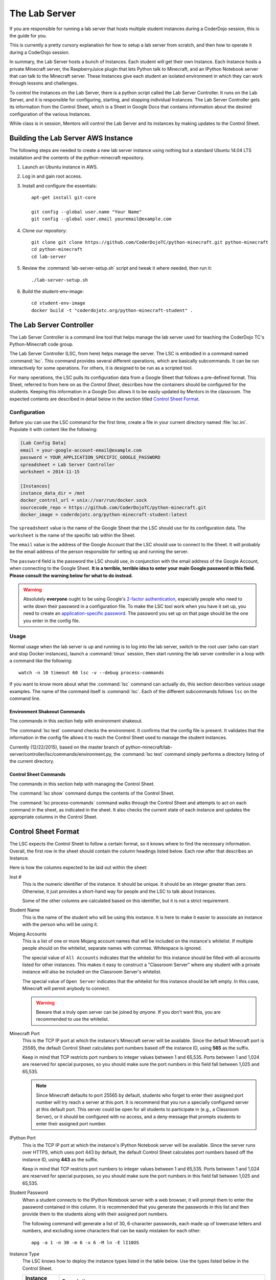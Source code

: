 ================
 The Lab Server
================

If you are responsible for running a lab server that hosts multiple
student instances during a CoderDojo session, this is the guide for
you.

This is currently a pretty cursory explanation for how to setup a lab
server from scratch, and then how to operate it during a CoderDojo
session.

.. todo:: Need to elaborate on AWS usage, such as how to create an
          instance, pick the size and availability zone, configure the
          Elastic IP, etc.

In summary, the Lab Server hosts a bunch of Instances. Each student
will get their own Instance. Each Instance hosts a private Minecraft
server, the RaspberryJuice plugin that lets Python talk to Minecraft,
and an IPython Notebook server that can talk to the Minecraft
server. These Instances give each student an isolated environment in
which they can work through lessons and challenges.

To control the instances on the Lab Server, there is a python script
called the Lab Server Controller. It runs on the Lab Server, and it is
responsible for configuring, starting, and stopping individual
Instances. The Lab Server Controller gets its information from the
Control Sheet, which is a Sheet in Google Docs that contains
information about the desired configuration of the various Instances.

While class is in session, Mentors will control the Lab Server and its
instances by making updates to the Control Sheet.


Building the Lab Server AWS Instance
====================================

The following steps are needed to create a new lab server instance
using nothing but a standard Ubuntu 14.04 LTS installation and the
contents of the python-minecraft repository.

#. Launch an Ubuntu instance in AWS.

#. Log in and gain root access.

#. Install and configure the essentials::

     apt-get install git-core

     git config --global user.name "Your Name"
     git config --global user.email youremail@example.com

#. Clone our repository::

     git clone git clone https://github.com/CoderDojoTC/python-minecraft.git python-minecraft
     cd python-minecraft
     cd lab-server

#. Review the :command:`lab-server-setup.sh` script and tweak it where
   needed, then run it::

     ./lab-server-setup.sh

#. Build the student-env-image::

     cd student-env-image
     docker build -t "coderdojotc.org/python-minecraft-student" .


The Lab Server Controller
=========================

The Lab Server Controller is a command line tool that helps manage the
lab server used for teaching the CoderDojo TC's Python-Minecraft code
group.

The Lab Server Controller (LSC, from here) helps manage the
server. The LSC is embodied in a command named :command:`lsc`. This
command provides several different operations, which are basically
subcommands. It can be run interactively for some operations. For
others, it is designed to be run as a scripted tool.

For many operations, the LSC pulls its configuration data from a
Google Sheet that follows a pre-defined format. This Sheet, referred
to from here on as the *Control Sheet*, describes how the containers
should be configured for the students. Keeping this information in a
Google Doc allows it to be easily updated by Mentors in the
classroom. The expected contents are described in detail below in the
section titled `Control Sheet Format`_.


Configuration
-------------

Before you can use the LSC command for the first time, create a file
in your current directory named :file:`lsc.ini`. Populate it with
content like the following:

.. code-block:: ini

   [Lab Config Data]
   email = your-google-account-email@example.com
   password = YOUR_APPLICATION_SPECIFIC_GOOGLE_PASSWORD
   spreadsheet = Lab Server Controller
   worksheet = 2014-11-15

   [Instances]
   instance_data_dir = /mnt
   docker_control_url = unix://var/run/docker.sock
   sourcecode_repo = https://github.com/CoderDojoTC/python-minecraft.git
   docker_image = coderdojotc.org/python-minecraft-student:latest

The ``spreadsheet`` value is the name of the Google Sheet that the LSC
should use for its configuration data. The ``worksheet`` is the name
of the specific tab within the Sheet.

The ``email`` value is the address of the Google Account that the LSC
should use to connect to the Sheet. It will probably be the email
address of the person responsible for setting up and running the
server.

The ``password`` field is the password the LSC should use, in
conjunction with the email address of the Google Account, when
connecting to the Google Sheet. **It is a terrible, terrible idea to
enter your main Google password in this field. Please consult the
warning below for what to do instead.**

.. warning:: Absolutely **everyone** ought to be using Google's
	     `2-factor authentication`_, especially people who need to
	     write down their password in a configuration file.  To
	     make the LSC tool work when you have it set up, you need
	     to create an `application-specific password`_.  The
	     password you set up on that page should be the one you
	     enter in the config file.

.. todo:: Need to document other values in config file above.

.. _`2-factor authentication`: https://support.google.com/accounts/answer/180744?hl=en
.. _`application-specific password`: https://accounts.google.com/b/0/IssuedAuthSubTokens?hl=en&hide_authsub=1


Usage
-----

Normal usage when the lab server is up and running is to log into the
lab server, switch to the root user (who can start and stop Docker
instances), launch a :command:`tmux` session, then start running the
lab server controller in a loop with a command like the following::

  watch -n 10 timeout 60 lsc -v --debug process-commands

If you want to know more about what the :command:`lsc` command can
actually do, this section describes various usage examples. The name
of the command itself is :command:`lsc`. Each of the different
subcommands follows ``lsc`` on the command line.


Environment Shakeout Commands
~~~~~~~~~~~~~~~~~~~~~~~~~~~~~

The commands in this section help with environment shakeout.

The :command:`lsc test` command checks the environment. It confirms
that the config file is present. It validates that the information in
the config file allows it to reach the Control Sheet used to manage
the student instances.

Currently (12/22/2015), based on the master branch of python-minecraft/lab-server/controller/lsc/commands/environment.py, 
the :command:`lsc test` command simply performs a directory listing of the current directory.

Control Sheet Commands
~~~~~~~~~~~~~~~~~~~~~~

The commands in this section help with managing the Control Sheet.

The :command:`lsc show` command dumps the contents of the Control
Sheet.

The :command:`lsc process-commands` command walks through the Control
Sheet and attempts to act on each command in the sheet, as indicated
in the sheet. It also checks the current state of each instance and
updates the appropriate columns in the Control Sheet.


Control Sheet Format
====================

The LSC expects the Control Sheet to follow a certain format, so it
knows where to find the necessary information. Overall, the first row
in the sheet should contain the column headings listed below. Each row
after that describes an Instance.

Here is how the columns expected to be laid out within the sheet:

Inst #
  This is the numeric identifier of the instance. It should be
  unique. It should be an integer greater than zero. Otherwise, it
  just provides a short-hand way for people and the LSC to talk about
  Instances.

  Some of the other columns are calculated based on this identifier,
  but it is not a strict requirement.

Student Name
  This is the name of the student who will be using this instance. It
  is here to make it easier to associate an instance with the person
  who will be using it.

Mojang Accounts
  This is a list of one or more Mojang account names that will be
  included on the instance's whitelist. If multiple people should on
  the whitelist, separate names with commas. Whitespace is ignored.

  The special value of ``All Accounts`` indicates that the whitelist
  for this instance should be filled with all accounts listed for
  other instances. This makes it easy to construct a "Classroom Server"
  where any student with a private instance will also be included on
  the Classroom Server's whitelist.

  The special value of ``Open Server`` indicates that the whitelist
  for this instance should be left empty. In this case, Minecraft will
  permit anybody to connect.

  .. warning:: Beware that a truly open server can be joined by
               *anyone*. If you don't want this, you are recommended
               to use the whitelist.

Minecraft Port
  This is the TCP IP port at which the instance's Minecraft server
  will be available. Since the default Minecraft port is 25565, the
  default Control Sheet calculates port numbers based off the instance
  ID, using **565** as the suffix.

  Keep in mind that TCP restricts port numbers to integer values
  between 1 and 65,535. Ports between 1 and 1,024 are reserved for
  special purposes, so you should make sure the port numbers in this
  field fall between 1,025 and 65,535.

  .. note:: Since Minecraft defaults to port 25565 by default,
            students who forget to enter their assigned port number
            will try reach a server at this port. It is recommend that
            you run a specially configured server at this default
            port. This server could be open for all students to
            participate in (e.g., a Classroom Server), or it should be
            configured with no access, and a deny message that prompts
            students to enter their assigned port number.

IPython Port
  This is the TCP IP port at which the instance's IPython Notebook
  server will be available. Since the server runs over HTTPS, which
  uses port 443 by default, the default Control Sheet calculates port
  numbers based off the instance ID, using **443** as the suffix.

  Keep in mind that TCP restricts port numbers to integer values
  between 1 and 65,535. Ports between 1 and 1,024 are reserved for
  special purposes, so you should make sure the port numbers in this
  field fall between 1,025 and 65,535.

Student Password
  When a student connects to the IPython Notebook server with a web
  browser, it will prompt them to enter the password contained in this
  column. It is recommended that you generate the passwords in this
  list and then provide them to the students along with their assigned
  port numbers.

  The following command will generate a list of 30, 6-character
  passwords, each made up of lowercase letters and numbers, and
  excluding some characters that can be easily mistaken for each
  other::

    apg -a 1 -n 30 -m 6 -x 6 -M ln -E lI10OS

Instance Type
  The LSC knows how to deploy the instance types listed in the table
  below. Use the types listed below in the Control Sheet.

  +---------------+--------------------------------------------------+
  | Instance Type | Description                                      |
  +===============+==================================================+
  | STUDENT       | A normal student instance. Most of the           |
  |               | documentation in this file refers to this        |
  |               | Instance Type.                                   |
  +---------------+--------------------------------------------------+
  | REDIRECT      | An instance that denies all access with the      |
  |               | following message "You need to specify your      |
  |               | assigned Minecraft port. Please try again."      |
  +---------------+--------------------------------------------------+

Command
  This is the way you control the instances. This column should
  contain one of the values from the first column in the table
  below. The LSC interprets the command you entered and moves the
  instance into the desired state when the :command:`lsc
  process-commands` command is run.

  +----------------+----------------------------------------------------------+
  | Command        | Description                                              |
  +================+==========================================================+
  | RUN            | The instance should be moved to a normal, running state. |
  |                | This is the state where students can use the instance.   |
  +----------------+----------------------------------------------------------+
  | DOWN           | The instance should be stopped (if running), but the     |
  |                | files will be preserved.                                 |
  +----------------+----------------------------------------------------------+
  | RESETWORLD     | Stop the instance (if running) and clear out the world   |
  |                | files. This is most useful if the student has            |
  |                | done something horrible to their world and needs a fresh |
  |                | one to start over.                                       |
  +----------------+----------------------------------------------------------+
  | RESETNOTEBOOKS | Stop the instance (if running) and clear out the IPython |
  |                | notebook files. This is for when the student has         |
  |                | done something horrible to their notebook files and      |
  |                | and needs a fresh set to start over.                     |
  +----------------+----------------------------------------------------------+
  | DESTROY        | The instance should be stopped (if running) and all      |
  |                | related files are permanently erased.                    |
  +----------------+----------------------------------------------------------+

Status As Of
  Timestamp of when the Current Instance State was last updated. This
  should be pretty close to the current time. You should not manually
  edit this value.

Container IDs
  Hexadecimal identifiers of the container(s) that make up this
  instance. If there are multiple values, they will be separated by
  commas. You should not manually edit this value.

LSC Message
  This column will hold any instance-specific message from the LSC
  command. You should not manually edit this value.

S3 Bucket
  This is the address that will be used by the LOAD and SAVE
  commands. More to come as we flesh out this feature.
